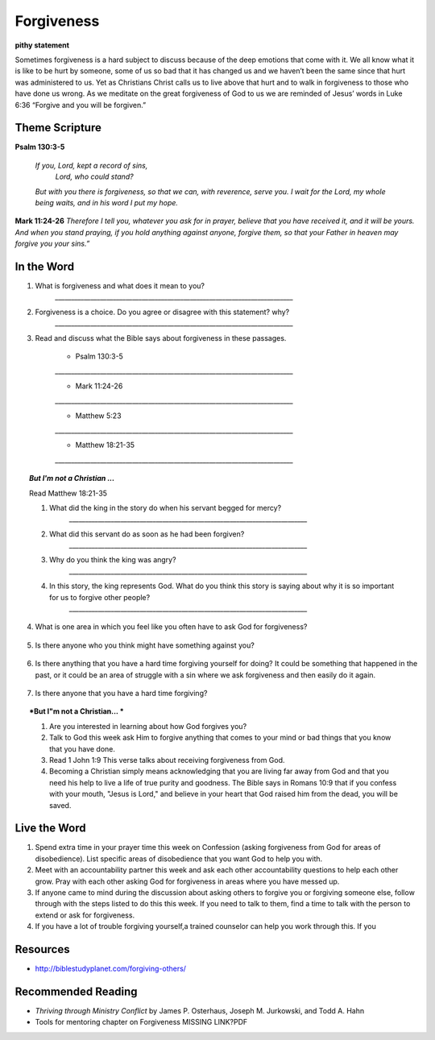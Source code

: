 ﻿===========
Forgiveness
===========

**pithy statement**

Sometimes forgiveness is a hard subject to discuss because of the deep emotions that come with it. We all know what it is like to be hurt by someone, some of us so bad that it has changed us and we haven’t been the same since that hurt was administered to us. Yet as Christians Christ calls us to live above that hurt and to walk in forgiveness to those who have done us wrong. As we meditate on the great forgiveness of God to us we are reminded of Jesus’ words in Luke 6:36 “Forgive and you will be forgiven.”

.. only:: leader

	How did it go?
	^^^^^^^^^^^^^^

	1. Did you have any good opportunities to fellowship with other Christians this week?
	2. What is one thought about fellowship that stood out to you in the previous lesson?

	Who We Are
	^^^^^^^^^^   

	1. What is one dream that you have that you wish you could accomplish in your life time?
	2. What is one cause that you think is worth fighting for?

	What About You?
	^^^^^^^^^^^^^^^

	1. Is it easy for you to forgive why or why not?
	2. Talk about a time where someone need to forgive you.
	3. Tell about a time where you had to forgive someone.
 
	.. topic:: *But I’m not a Christian ...*

		1. *Do you think there are absolute laws/rules? When they are broken how do they affect others?*
		2. *Do you think that forgiveness is important? Why or why not?*
		3. *Christians believe that God loves us and forgives us, so we should do the same to others when they hurt us. What is your opinion about why we should forgive others?*
		4. Why is it so difficult to forgive others? Do you think there are any times when we should not forgive? 
	
Theme Scripture
----------------

**Psalm 130:3-5**

	*If you, Lord, kept a record of sins,*
		*Lord, who could stand?*
	*But with you there is forgiveness,*
    	*so that we can, with reverence, serve you.*
	*I wait for the Lord, my whole being waits,*
    	*and in his word I put my hope.*

**Mark 11:24-26** *Therefore I tell you, whatever you ask for in prayer, believe that you have received it, and it will be yours. And when you stand praying, if you hold anything against anyone, forgive them, so that your Father in heaven may forgive you your sins.”*

In the Word
-----------
1. What is forgiveness and what does it mean to you?
	`__________________________________________________________________________`

2. Forgiveness is a choice. Do you agree or disagree with this statement? why?
	`__________________________________________________________________________`

3. Read and discuss what the Bible says about forgiveness in these passages.
    
	* Psalm 130:3-5
	`__________________________________________________________________________`

	* Mark 11:24-26
	`__________________________________________________________________________`

	* Matthew 5:23
	`__________________________________________________________________________`

	* Matthew 18:21-35
 	`__________________________________________________________________________`


	.. only:: leader

			.. topic:: *Leader Note* 

				* Psalm 130:3-5  Discuss forgiveness from God
				* Mark 11:24-26  Discuss how our forgiving others affects our relationship with God
				* Matthe2 5:23   Notice that this verse and Mark 11:24-25 together show that Jesus puts the responsibilty on you to make it right whether you have something against someone, or someone has something against you. 
				* Matthew 18:21-35  The parable of the unmerciful servant. (See questions in the But I'm not a Christian section)


.. topic:: *But I'm not a Christian ...*

	Read Matthew 18:21-35

	1. What did the king in the story do when his servant begged for mercy?
		`__________________________________________________________________________`

	2. What did this servant do as soon as he had been forgiven?
		`__________________________________________________________________________`

	3. Why do you think the king was angry?
		`__________________________________________________________________________`

	4. In this story, the king represents God.  What do you think this story is saying about why it is so important for us to forgive other people?
		`__________________________________________________________________________`


.. only:: leader

			.. topic:: *Leader Note* 

				Discuss these different types of forgiveness with your small group and invite (but do not force) opportunities for people to share openly about any of these they are struggling with.  If members do share personal things, have everyone pray with them and ask them if there is a specific thing that the group can ask them about next week to keep them accountable.  Also remind the group at the end of the discussion that everything should be kept confidential that is mentioned in the group. 

4. What is one area in which you feel like you often have to ask God for forgiveness?
 
	.. topic:: How to ask God for forgiveness.

		1. Be honest with God about what you have done that you know is wrong.
		2. Believe that Jesus has already paid for your sins with His death and that God's forgiveness is available to you.
 		3. Ask God for forgiveness.
 		4. Confess your sin to your small group or an accountablity partner so that they can pray with you and help you be accountable to not continue this sin any more.
 		5. Change your life patterns so that you do not repeat this sin.

5.  Is there anyone who you think might have something against you?
   
   .. topic:: How to ask someone for forgiveness.

		*. First ask God for forgiveness and wisdom about how to talk to the other person. 
		*. Talk with or write to the person and tell them that you are sorry and mention the specific action you are sorry for. Ask for their forgiveness.


6. Is there anything that you have a hard time forgiving yourself for doing? It could be something that happened in the past, or it could be an area of struggle with a sin where we ask forgiveness and then easily do it again. 
 
	.. topic:: How to forgive yourself.

		1. Be honest with yourself/God.
		2. Realize that your debt has been paid by Jesus.
 		3. Remind yourself that it is pride that causes us to be less forgiving than God.  
 		4. Allow the Holy Spirit to heal your soul/heart.
 		5. Realize that forgiveness is a journey/process 

7. Is there anyone that you have a hard time forgiving?
   
   .. topic:: How to forgive others.

		1. Pray about who you need to forgive.
		2. Write down a list or a letter of why you need to forgive them
		3. Pray and ask God to help you forgive that person.
		4. Pray about whether you need to have a conversation with that person (focus on your part of the problem and restoring the relationship, not blaming them for what they have done)

.. topic:: *But I"m not a Christian... *

	1. Are you interested in learning about how God forgives you?
	2. Talk to God this week ask Him to forgive anything that comes to your mind or bad things that you know that you have done.
	3. Read 1 John 1:9 This verse talks about receiving forgiveness from God.
	4. Becoming a Christian simply means acknowledging that you are living far away from God and that you need his help to live a life of true purity and goodness. The Bible says in Romans 10:9 that if you confess with your mouth, "Jesus is Lord," and believe in your heart that God raised him from the dead, you will be saved.


	.. only:: leader

		Leaders talk to the non-Christians in your group about about salvation and if ready lead them in the sinners prayer.

Live the Word
-------------

1.  Spend extra time in your prayer time this week on Confession (asking forgiveness from God for areas of disobedience). List specific areas of disobedience that you want God to help you with. 
2.  Meet with an accountability partner this week and ask each other accountability questions to help each other grow. Pray with each other asking God for forgiveness in areas where you have messed up. 
3.  If anyone came to mind during the discussion about asking others to forgive you or forgiving someone else, follow through with the steps listed to do this this week. If you need to talk to them, find a time to talk with the person to extend or ask for forgiveness. 
4.  If you have a lot of trouble forgiving yourself,a trained counselor can help you work through this.  If you 


Resources
---------

* http://biblestudyplanet.com/forgiving-others/

Recommended Reading
-------------------

* *Thriving through Ministry Conflict* by James P. Osterhaus, Joseph M. Jurkowski, and Todd A. Hahn
* Tools for mentoring chapter on Forgiveness MISSING LINK?PDF
